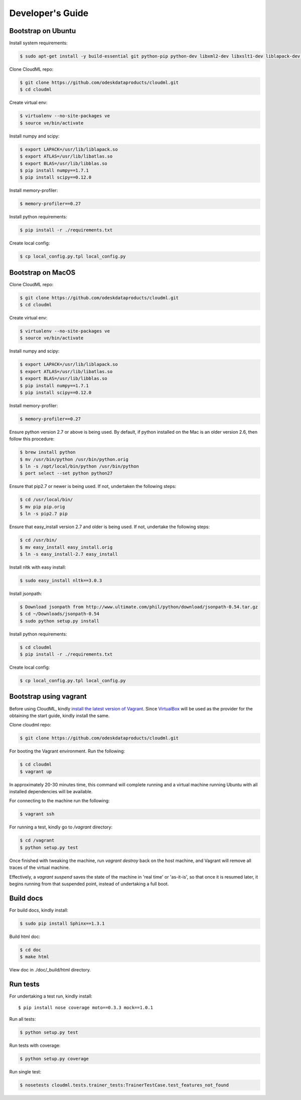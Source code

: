 =================
Developer's Guide
=================

------------------
Bootstrap on Ubuntu
------------------

Install system requirements:

.. code-block:: console

	$ sudo apt-get install -y build-essential git python-pip python-dev libxml2-dev libxslt1-dev liblapack-dev gfortran libpq-dev libevent-dev python-virtualenv

Clone CloudML repo:

.. code-block:: console

	$ git clone https://github.com/odeskdataproducts/cloudml.git
	$ cd cloudml

Create virtual env:

.. code-block:: console

    $ virtualenv --no-site-packages ve
    $ source ve/bin/activate

Install numpy and scipy:

.. code-block:: console

    $ export LAPACK=/usr/lib/liblapack.so
    $ export ATLAS=/usr/lib/libatlas.so
    $ export BLAS=/usr/lib/libblas.so
    $ pip install numpy==1.7.1
    $ pip install scipy==0.12.0

Install memory-profiler:

.. code-block:: console

	$ memory-profiler==0.27

Install python requirements:

.. code-block:: console

    $ pip install -r ./requirements.txt

Create local config:

.. code-block:: console

    $ cp local_config.py.tpl local_config.py


------------------
Bootstrap on MacOS
------------------

Clone CloudML repo:

.. code-block:: console

	$ git clone https://github.com/odeskdataproducts/cloudml.git
	$ cd cloudml

Create virtual env:

.. code-block:: console

    $ virtualenv --no-site-packages ve
    $ source ve/bin/activate

Install numpy and scipy:

.. code-block:: console

    $ export LAPACK=/usr/lib/liblapack.so
    $ export ATLAS=/usr/lib/libatlas.so
    $ export BLAS=/usr/lib/libblas.so
    $ pip install numpy==1.7.1
    $ pip install scipy==0.12.0

Install memory-profiler:

.. code-block:: console

	$ memory-profiler==0.27

Ensure python version 2.7 or above is being used. By default, if python installed on the Mac is an older version 2.6, then follow this procedure:

.. code-block:: console

   $ brew install python 
   $ mv /usr/bin/python /usr/bin/python.orig
   $ ln -s /opt/local/bin/python /usr/bin/python
   $ port select --set python python27 

Ensure that pip2.7 or newer is being used. If not, undertaken the following steps:

.. code-block:: console

    $ cd /usr/local/bin/
    $ mv pip pip.orig
    $ ln -s pip2.7 pip

Ensure that easy_install version 2.7 and older is being used. If not, undertake the following steps:

.. code-block:: console

    $ cd /usr/bin/
    $ mv easy_install easy_install.orig
    $ ln -s easy_install-2.7 easy_install

Install nltk with easy install:

.. code-block:: console

	$ sudo easy_install nltk==3.0.3

Install jsonpath:

.. code-block:: console

    $ Download jsonpath from http://www.ultimate.com/phil/python/download/jsonpath-0.54.tar.gz 
    $ cd ~/Downloads/jsonpath-0.54
    $ sudo python setup.py install

Install python requirements:

.. code-block:: console

    $ cd cloudml
    $ pip install -r ./requirements.txt

Create local config:

.. code-block:: console

    $ cp local_config.py.tpl local_config.py


-----------------------
Bootstrap using vagrant
-----------------------

Before using CloudML, kindly `install the latest version of Vagrant <http://docs.vagrantup.com/v2/installation/>`_. Since `VirtualBox <http://www.virtualbox.org/>`_ will be used as the provider for the obtaining the start guide, kindly install the same.

Clone cloudml repo:

.. code-block:: console

	$ git clone https://github.com/odeskdataproducts/cloudml.git

For booting the Vagrant environment. Run the following:

.. code-block:: console

	$ cd cloudml
	$ vagrant up

In approximately 20-30 minutes time, this command will complete running and a virtual machine running Ubuntu with all installed dependencies will be available.

For connecting to the machine run the following:

.. code-block:: console

	$ vagrant ssh

For running a test, kindly go to `/vagrant` directory:

.. code-block:: console

	$ cd /vagrant
	$ python setup.py test

Once finished with tweaking the machine, run `vagrant destroy` back on the host machine, and Vagrant will remove all traces of the virtual machine.

Effectively, a `vagrant suspend` saves the state of the machine in 'real time' or 'as-it-is', so that once it is resumed later, it begins running from that suspended point, instead of undertaking a full boot.


----------
Build docs
----------

For build docs, kindly install:

.. code-block:: console

    $ sudo pip install Sphinx==1.3.1

Build html doc:

.. code-block:: console

	$ cd doc
	$ make html

View doc in ./doc/_build/html directory.


-------------
Run tests
-------------

For undertaking a test run, kindly install::

	$ pip install nose coverage moto==0.3.3 mock==1.0.1

Run all tests:

.. code-block:: console

	$ python setup.py test

Run tests with coverage:

.. code-block:: console

	$ python setup.py coverage

Run single test:

.. code-block:: console

	$ nosetests cloudml.tests.trainer_tests:TrainerTestCase.test_features_not_found